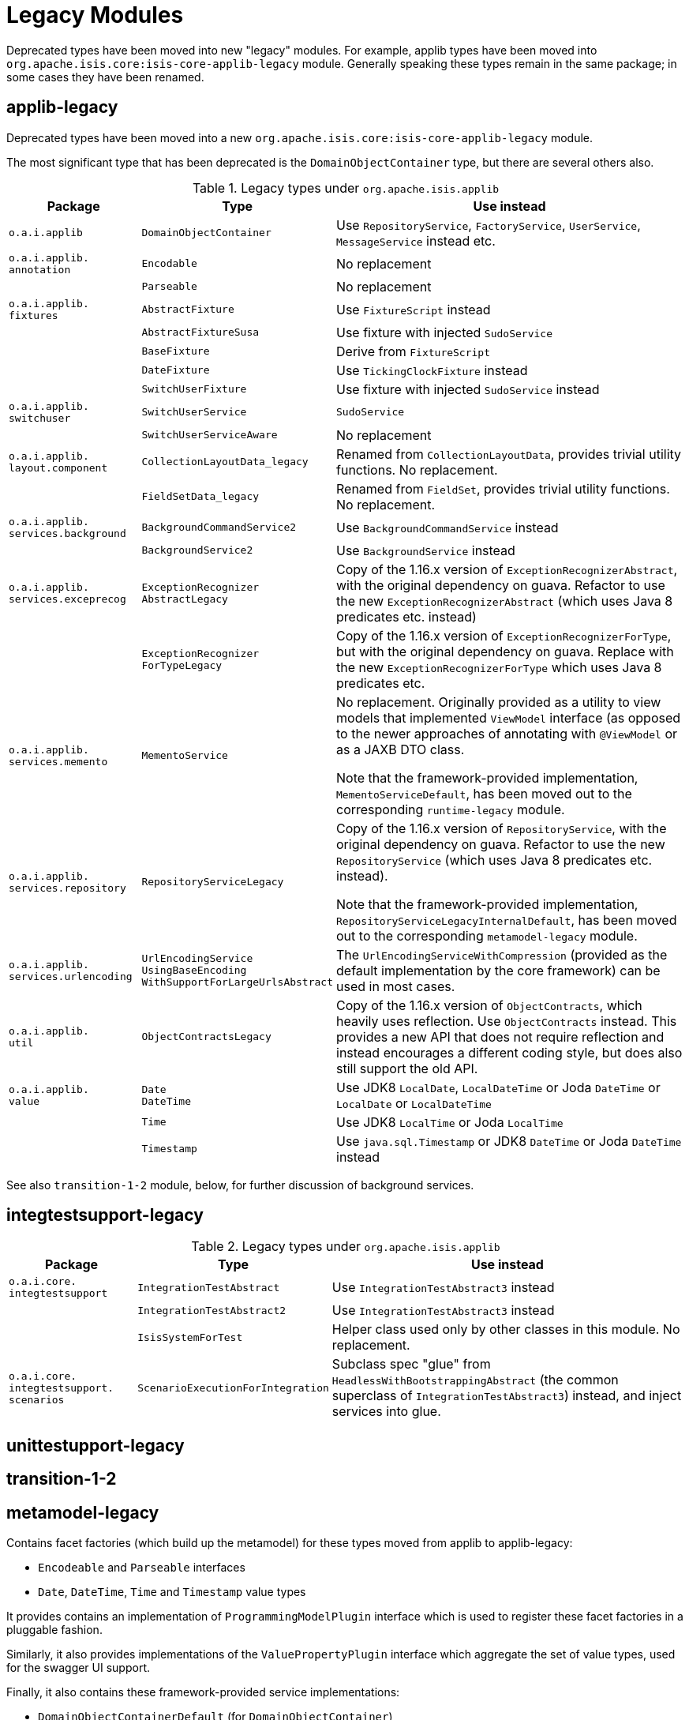 [[_migration-notes_1.16.0-to-2.0.0-M1_legacy-modules]]
= Legacy Modules
:Notice: Licensed to the Apache Software Foundation (ASF) under one or more contributor license agreements. See the NOTICE file distributed with this work for additional information regarding copyright ownership. The ASF licenses this file to you under the Apache License, Version 2.0 (the "License"); you may not use this file except in compliance with the License. You may obtain a copy of the License at. http://www.apache.org/licenses/LICENSE-2.0 . Unless required by applicable law or agreed to in writing, software distributed under the License is distributed on an "AS IS" BASIS, WITHOUT WARRANTIES OR  CONDITIONS OF ANY KIND, either express or implied. See the License for the specific language governing permissions and limitations under the License.
:_basedir: ../
:_imagesdir: images/



Deprecated types have been moved into new "legacy" modules.
 For example, applib types have been moved into `org.apache.isis.core:isis-core-applib-legacy` module.
Generally speaking these types remain in the same package; in some cases they have been renamed.



== applib-legacy

Deprecated types have been moved into a new `org.apache.isis.core:isis-core-applib-legacy` module.

The most significant type that has been deprecated is the `DomainObjectContainer` type, but there are several others also.

.Legacy types under `org.apache.isis.applib`
[cols="1l,1l,3", options="header"]
|===

| Package
| Type
| Use instead

|o.a.i.applib
|DomainObjectContainer
|Use `RepositoryService`, `FactoryService`, `UserService`, `MessageService` instead etc.

.1+|o.a.i.applib.
annotation
|Encodable
|No replacement

|
|Parseable
|No replacement

.1+|o.a.i.applib.
fixtures
|AbstractFixture
|Use `FixtureScript` instead

|
|AbstractFixtureSusa
|Use fixture with injected `SudoService`

|
|BaseFixture
|Derive from `FixtureScript`

|
|DateFixture
|Use `TickingClockFixture` instead

|
|SwitchUserFixture
|Use fixture with injected `SudoService` instead


.1+|o.a.i.applib.
switchuser
|SwitchUserService
|`SudoService`

|
|SwitchUserServiceAware
|No replacement

.1+|o.a.i.applib.
layout.component
|CollectionLayoutData_legacy
|Renamed from `CollectionLayoutData`, provides trivial utility functions.
No replacement.

|
|FieldSetData_legacy
|Renamed from `FieldSet`, provides trivial utility functions.
No replacement.


|o.a.i.applib.
services.background
|BackgroundCommandService2
|Use `BackgroundCommandService` instead

|
|BackgroundService2
|Use `BackgroundService` instead

|o.a.i.applib.
services.exceprecog
|ExceptionRecognizer
AbstractLegacy
|Copy of the 1.16.x version of `ExceptionRecognizerAbstract`, with the original dependency on guava.
Refactor to use the new `ExceptionRecognizerAbstract` (which uses Java 8 predicates etc. instead)

|
|ExceptionRecognizer
ForTypeLegacy
|Copy of the 1.16.x version of  `ExceptionRecognizerForType`, but with the original dependency on guava.
Replace with the new `ExceptionRecognizerForType` which uses Java 8 predicates etc.

|o.a.i.applib.
services.memento
|MementoService
|No replacement.
Originally provided as a utility to view models that implemented `ViewModel` interface (as opposed to the newer approaches of annotating with `@ViewModel` or as a JAXB DTO class.

Note that the framework-provided implementation, `MementoServiceDefault`, has been moved out to the corresponding `runtime-legacy` module.

|o.a.i.applib.
services.repository
|RepositoryServiceLegacy
|Copy of the 1.16.x version of `RepositoryService`, with the original dependency on guava.
Refactor to use the new `RepositoryService` (which uses Java 8 predicates etc. instead).

Note that the framework-provided implementation, `RepositoryServiceLegacyInternalDefault`, has been moved out to the corresponding `metamodel-legacy` module.

|o.a.i.applib.
services.urlencoding
|UrlEncodingService
UsingBaseEncoding
WithSupportForLargeUrlsAbstract
|The `UrlEncodingServiceWithCompression` (provided as the default implementation by the core framework) can be used in most cases.


|o.a.i.applib.
util
|ObjectContractsLegacy
|Copy of the 1.16.x version of `ObjectContracts`, which heavily uses reflection.
Use `ObjectContracts` instead.
This provides a new API that does not require reflection and instead encourages a different coding style, but does also still support the old API.

|o.a.i.applib.
value
|Date
DateTime
|Use JDK8 `LocalDate`, `LocalDateTime` or Joda `DateTime` or `LocalDate` or `LocalDateTime`

|
|Time
|Use JDK8 `LocalTime` or Joda `LocalTime`

|
|Timestamp
|Use `java.sql.Timestamp` or JDK8 `DateTime` or Joda `DateTime` instead

|===



See also `transition-1-2` module, below, for further discussion of background services.


== integtestsupport-legacy

.Legacy types under `org.apache.isis.applib`
[cols="1l,1l,3", options="header"]
|===

| Package
| Type
| Use instead

|o.a.i.core.
integtestsupport
|IntegrationTestAbstract
|Use `IntegrationTestAbstract3` instead

|
|IntegrationTestAbstract2
|Use `IntegrationTestAbstract3` instead

|
|IsisSystemForTest
|Helper class used only by other classes in this module.
No replacement.

|o.a.i.core.
integtestsupport.
scenarios
|ScenarioExecutionForIntegration
|Subclass spec "glue" from `HeadlessWithBootstrappingAbstract` (the common superclass of `IntegrationTestAbstract3`) instead, and inject services into glue.


|===


== unittestupport-legacy




== transition-1-2




== metamodel-legacy

Contains facet factories (which build up the metamodel) for these types moved from applib to applib-legacy:

* `Encodeable` and `Parseable` interfaces
* `Date`, `DateTime`, `Time` and `Timestamp` value types

It provides contains an implementation of `ProgrammingModelPlugin` interface which is used to register these facet factories in a pluggable fashion.

Similarly, it also provides implementations of the `ValuePropertyPlugin` interface which aggregate the set of value types, used for the swagger UI support.


Finally, it also contains these framework-provided service implementations:

* `DomainObjectContainerDefault` (for `DomainObjectContainer`)

* `RepositoryServiceLegacyInternalDefault` (for `RepositoryServiceLegacy`)



== runtime-legacy




== viewer-wicket-ui-legacy

